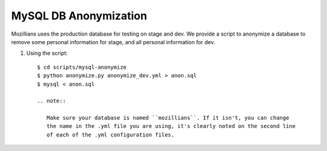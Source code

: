 ============
MySQL DB Anonymization
============

Mozillians uses the production database for testing on stage and dev.
We provide a script to anonymize a  database to remove some
personal information for stage, and all personal information for dev.

#. Using the script::

    $ cd scripts/mysql-anonymize
    $ python anonymize.py anonymize_dev.yml > anon.sql
    $ mysql < anon.sql

    .. note::

       Make sure your database is named ``mozillians``. If it isn't, you can change
       the name in the .yml file you are using, it's clearly noted on the second line
       of each of the .yml configuration files.
